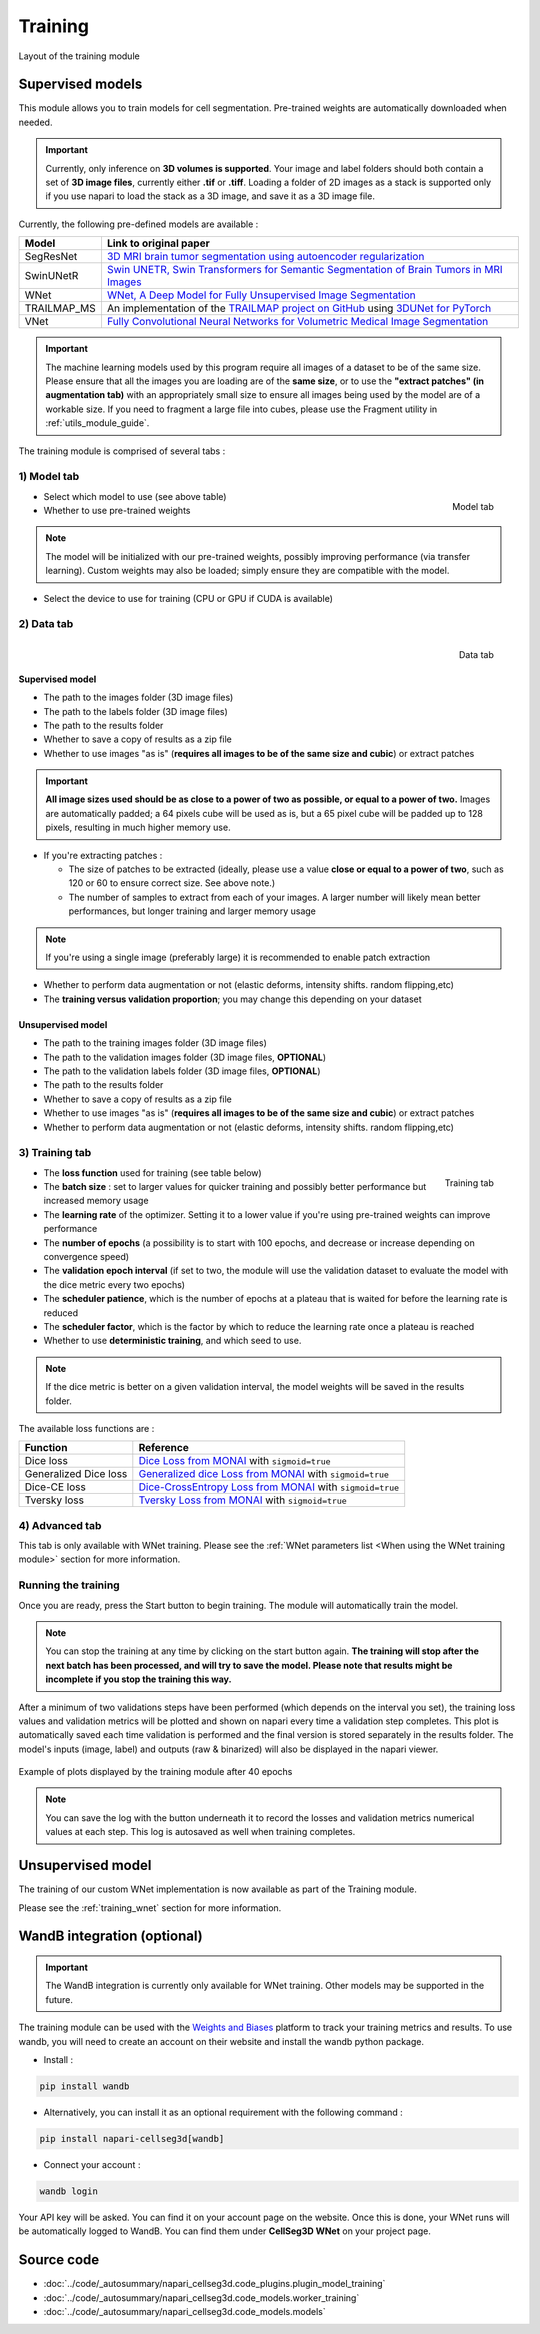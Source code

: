 .. _training_module_guide:

Training
----------------------------------------------

.. figure:: ../images/plugin_train.png
    :align: center

    Layout of the training module

Supervised models
==============================================

This module allows you to train models for cell segmentation.
Pre-trained weights are automatically downloaded when needed.

.. important::
    Currently, only inference on **3D volumes is supported**. Your image and label folders should both contain a set of
    **3D image files**, currently either **.tif** or **.tiff**. Loading a folder of 2D images as a stack is supported only if
    you use napari to load the stack as a 3D image, and save it as a 3D image file.


Currently, the following pre-defined models are available :

==============   ================================================================================================
Model            Link to original paper
==============   ================================================================================================
SegResNet        `3D MRI brain tumor segmentation using autoencoder regularization`_
SwinUNetR         `Swin UNETR, Swin Transformers for Semantic Segmentation of Brain Tumors in MRI Images`_
WNet             `WNet, A Deep Model for Fully Unsupervised Image Segmentation`_
TRAILMAP_MS       An implementation of the `TRAILMAP project on GitHub`_ using `3DUNet for PyTorch`_
VNet             `Fully Convolutional Neural Networks for Volumetric Medical Image Segmentation`_
==============   ================================================================================================

.. _Fully Convolutional Neural Networks for Volumetric Medical Image Segmentation: https://arxiv.org/pdf/1606.04797.pdf
.. _3D MRI brain tumor segmentation using autoencoder regularization: https://arxiv.org/pdf/1810.11654.pdf
.. _TRAILMAP project on GitHub: https://github.com/AlbertPun/TRAILMAP
.. _3DUnet for Pytorch: https://github.com/wolny/pytorch-3dunet
.. _Swin UNETR, Swin Transformers for Semantic Segmentation of Brain Tumors in MRI Images: https://arxiv.org/abs/2201.01266
.. _WNet, A Deep Model for Fully Unsupervised Image Segmentation: https://arxiv.org/abs/1711.08506

.. important::
    The machine learning models used by this program require all images of a dataset to be of the same size.
    Please ensure that all the images you are loading are of the **same size**, or to use the **"extract patches" (in augmentation tab)** with an appropriately small size to ensure all images being used by the model are of a workable size.
    If you need to fragment a large file into cubes, please use the Fragment utility in :ref:`utils_module_guide`.

The training module is comprised of several tabs :


1) **Model** tab
___________________

.. figure:: ../images/training_tab_1.png
   :align: right

   Model tab

* Select which model to use (see above table)
* Whether to use pre-trained weights

.. note::
    The model will be initialized with our pre-trained weights,
    possibly improving performance (via transfer learning).
    Custom weights may also be loaded;
    simply ensure they are compatible with the model.

* Select the device to use for training (CPU or GPU if CUDA is available)

2) **Data** tab
___________________

.. figure:: ../images/training_tab_2.png
   :align: right

   Data tab

Supervised model
*****************

* The path to the images folder (3D image files)
* The path to the labels folder (3D image files)
* The path to the results folder
* Whether to save a copy of results as a zip file
* Whether to use images "as is" (**requires all images to be of the same size and cubic**) or extract patches

.. important::
    **All image sizes used should be as close to a power of two as possible, or equal to a power of two.**
    Images are automatically padded; a 64 pixels cube will be used as is, but a 65 pixel cube will be padded up to 128 pixels, resulting in much higher memory use.

* If you're extracting patches :

  * The size of patches to be extracted (ideally, please use a value **close or equal to a power of two**, such as 120 or 60 to ensure correct size. See above note.)
  * The number of samples to extract from each of your images. A larger number will likely mean better performances, but longer training and larger memory usage

.. note:: If you're using a single image (preferably large) it is recommended to enable patch extraction

* Whether to perform data augmentation or not (elastic deforms, intensity shifts. random flipping,etc)
* The **training versus validation proportion**; you may change this depending on your dataset

Unsupervised model
*******************

* The path to the training images folder (3D image files)
* The path to the validation images folder (3D image files, **OPTIONAL**)
* The path to the validation labels folder (3D image files, **OPTIONAL**)
* The path to the results folder
* Whether to save a copy of results as a zip file
* Whether to use images "as is" (**requires all images to be of the same size and cubic**) or extract patches
* Whether to perform data augmentation or not (elastic deforms, intensity shifts. random flipping,etc)


3) **Training** tab
____________________

.. figure:: ../images/training_tab_3.png
   :align: right

   Training tab

* The **loss function** used for training (see table below)
* The **batch size** : set to larger values for quicker training and possibly better performance but increased memory usage
* The **learning rate** of the optimizer. Setting it to a lower value if you're using pre-trained weights can improve performance
* The **number of epochs** (a possibility is to start with 100 epochs, and decrease or increase depending on convergence speed)
* The **validation epoch interval** (if set to two, the module will use the validation dataset to evaluate the model with the dice metric every two epochs)
* The **scheduler patience**, which is the number of epochs at a plateau that is waited for before the learning rate is reduced
* The **scheduler factor**, which is the factor by which to reduce the learning rate once a plateau is reached
* Whether to use **deterministic training**, and which seed to use.

.. note::
    If the dice metric is better on a given validation interval, the model weights will be saved in the results folder.

The available loss functions are :

========================  ================================================================================================
Function                  Reference
========================  ================================================================================================
Dice loss                 `Dice Loss from MONAI`_ with ``sigmoid=true``
Generalized Dice loss     `Generalized dice Loss from MONAI`_ with ``sigmoid=true``
Dice-CE loss              `Dice-CrossEntropy Loss from MONAI`_ with ``sigmoid=true``
Tversky loss              `Tversky Loss from MONAI`_ with ``sigmoid=true``
========================  ================================================================================================

.. _Dice Loss from MONAI: https://docs.monai.io/en/stable/losses.html#diceloss
.. _Focal Loss from MONAI: https://docs.monai.io/en/stable/losses.html#focalloss
.. _Dice-focal Loss from MONAI: https://docs.monai.io/en/stable/losses.html#dicefocalloss
.. _Generalized dice Loss from MONAI: https://docs.monai.io/en/stable/losses.html#generalizeddiceloss
.. _Dice-CrossEntropy Loss from MONAI: https://docs.monai.io/en/stable/losses.html#diceceloss
.. _Tversky Loss from MONAI: https://docs.monai.io/en/stable/losses.html#tverskyloss

4) **Advanced** tab
___________________

This tab is only available with WNet training. Please see the :ref:`WNet parameters list <When using the WNet training module>` section for more information.

Running the training
_____________________

Once you are ready, press the Start button to begin training. The module will automatically train the model.

.. note::
    You can stop the training at any time by clicking on the start button again.
    **The training will stop after the next batch has been processed, and will try to save the model. Please note that results might be incomplete if you stop the training this way.**

After a minimum of two validations steps have been performed (which depends on the interval you set),
the training loss values and validation metrics will be plotted
and shown on napari every time a validation step completes.
This plot is automatically saved each time validation is performed and the final version is stored separately in the results folder.
The model's inputs (image, label) and outputs (raw & binarized) will also be displayed in the napari viewer.

.. figure:: ../images/plots_train.png
   :align: center

   Example of plots displayed by the training module after 40 epochs

.. note::
    You can save the log with the button underneath it to record the losses and validation metrics numerical values at each step. This log is autosaved as well when training completes.

Unsupervised model
==============================================

The training of our custom WNet implementation is now available as part of the Training module.

Please see the :ref:`training_wnet` section for more information.

WandB integration (optional)
==============================================

.. _wandb_integration:

.. important::
    The WandB integration is currently only available for WNet training.
    Other models may be supported in the future.

The training module can be used with the `Weights and Biases <https://wandb.ai/site>`_ platform to track your training metrics and results.
To use wandb, you will need to create an account on their website and install the wandb python package.

* Install :

.. code-block::

    pip install wandb

* Alternatively, you can install it as an optional requirement with the following command :

.. code-block::

    pip install napari-cellseg3d[wandb]

* Connect your account :

.. code-block::

    wandb login

Your API key will be asked. You can find it on your account page on the website.
Once this is done, your WNet runs will be automatically logged to WandB.
You can find them under **CellSeg3D WNet** on your project page.

Source code
==============================================
* :doc:`../code/_autosummary/napari_cellseg3d.code_plugins.plugin_model_training`
* :doc:`../code/_autosummary/napari_cellseg3d.code_models.worker_training`
* :doc:`../code/_autosummary/napari_cellseg3d.code_models.models`
